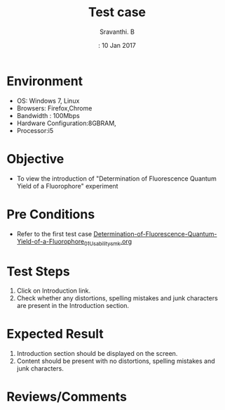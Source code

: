#+Title: Test case
#+Date:: 10 Jan 2017
#+Author: Sravanthi. B

* Environment
  
  +  OS: Windows 7, Linux
  +  Browsers: Firefox,Chrome
  +  Bandwidth : 100Mbps
  +  Hardware Configuration:8GBRAM,
  +  Processor:i5

* Objective

  + To view the introduction of "Determination of Fluorescence Quantum Yield of a Fluorophore" experiment

* Pre Conditions

  + Refer to the first test case [[https://github.com/Virtual-Labs/molecular-florescence-spectroscopy-responsive-lab-iiith/blob/master/test-cases/integration_test-cases/Determination-of-Fluorescence-Quantum-Yield-of-a-Fluorophore/Determination-of-Fluorescence-Quantum-Yield-of-a-Fluorophore_01_Usability_smk.org][Determination-of-Fluorescence-Quantum-Yield-of-a-Fluorophore_01_Usability_smk.org]]

* Test Steps

  1. Click on Introduction link.
  2. Check whether any distortions, spelling mistakes and
     junk characters are present in the Introduction section.

* Expected Result

  1. Introduction section should be displayed on the screen.
  2. Content should be present with no distortions, spelling mistakes and
     junk characters.

* Reviews/Comments
